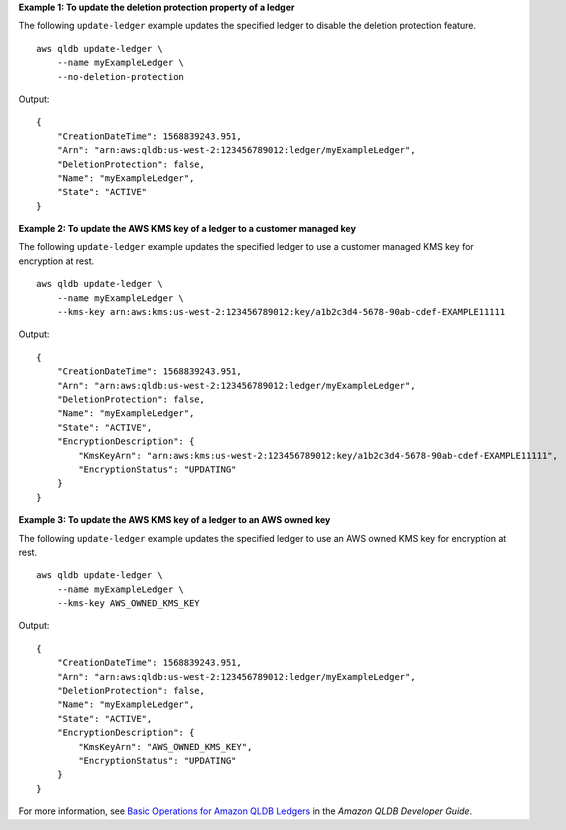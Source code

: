 **Example 1: To update the deletion protection property of a ledger**

The following ``update-ledger`` example updates the specified ledger to disable the deletion protection feature. ::

    aws qldb update-ledger \
        --name myExampleLedger \
        --no-deletion-protection

Output::

    {
        "CreationDateTime": 1568839243.951,
        "Arn": "arn:aws:qldb:us-west-2:123456789012:ledger/myExampleLedger",
        "DeletionProtection": false,
        "Name": "myExampleLedger",
        "State": "ACTIVE"
    }

**Example 2: To update the AWS KMS key of a ledger to a customer managed key**

The following ``update-ledger`` example updates the specified ledger to use a customer managed KMS key for encryption at rest. ::

    aws qldb update-ledger \
        --name myExampleLedger \
        --kms-key arn:aws:kms:us-west-2:123456789012:key/a1b2c3d4-5678-90ab-cdef-EXAMPLE11111

Output::

    {
        "CreationDateTime": 1568839243.951,
        "Arn": "arn:aws:qldb:us-west-2:123456789012:ledger/myExampleLedger",
        "DeletionProtection": false,
        "Name": "myExampleLedger",
        "State": "ACTIVE",
        "EncryptionDescription": { 
            "KmsKeyArn": "arn:aws:kms:us-west-2:123456789012:key/a1b2c3d4-5678-90ab-cdef-EXAMPLE11111",
            "EncryptionStatus": "UPDATING"
        }
    }

**Example 3: To update the AWS KMS key of a ledger to an AWS owned key**

The following ``update-ledger`` example updates the specified ledger to use an AWS owned KMS key for encryption at rest. ::

    aws qldb update-ledger \
        --name myExampleLedger \
        --kms-key AWS_OWNED_KMS_KEY

Output::

    {
        "CreationDateTime": 1568839243.951,
        "Arn": "arn:aws:qldb:us-west-2:123456789012:ledger/myExampleLedger",
        "DeletionProtection": false,
        "Name": "myExampleLedger",
        "State": "ACTIVE",
        "EncryptionDescription": {
            "KmsKeyArn": "AWS_OWNED_KMS_KEY",
            "EncryptionStatus": "UPDATING"
        }
    }

For more information, see `Basic Operations for Amazon QLDB Ledgers <https://docs.aws.amazon.com/qldb/latest/developerguide/ledger-management.basics.html>`__ in the *Amazon QLDB Developer Guide*.